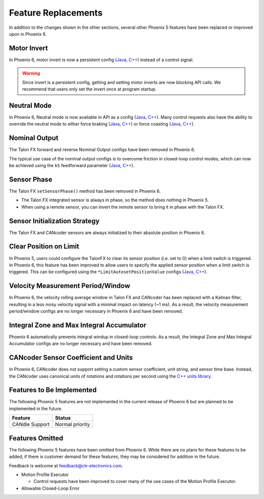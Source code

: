 Feature Replacements
====================

In addition to the changes shown in the other sections, several other Phoenix 5 features have been replaced or improved upon in Phoenix 6.

Motor Invert
------------

In Phoenix 6, motor invert is now a persistent config (`Java <https://api.ctr-electronics.com/phoenix6/release/java/com/ctre/phoenix6/configs/MotorOutputConfigs.html#Inverted>`__, `C++ <https://api.ctr-electronics.com/phoenix6/release/cpp/classctre_1_1phoenix6_1_1configs_1_1_motor_output_configs.html#a951ba4e8badf1e0a49a99f0d6f753f0c>`__) instead of a control signal.

.. warning:: Since invert is a persistent config, getting and setting motor inverts are now blocking API calls. We recommend that users only set the invert once at program startup.

Neutral Mode
------------

In Phoenix 6, Neutral mode is now available in API as a config (`Java <https://api.ctr-electronics.com/phoenix6/release/java/com/ctre/phoenix6/configs/MotorOutputConfigs.html#NeutralMode>`__, `C++ <https://api.ctr-electronics.com/phoenix6/release/cpp/classctre_1_1phoenix6_1_1configs_1_1_motor_output_configs.html#a3beb831d87012f7876b96ddc96653aa3>`__). Many control requests also have the ability to override the neutral mode to either force braking (`Java <https://api.ctr-electronics.com/phoenix6/release/java/com/ctre/phoenix6/controls/DutyCycleOut.html#OverrideBrakeDurNeutral>`__, `C++ <https://api.ctr-electronics.com/phoenix6/release/cpp/classctre_1_1phoenix6_1_1controls_1_1_duty_cycle_out.html#a30794c201047ddb51d448e0d8da65293>`__) or force coasting (`Java <https://api.ctr-electronics.com/phoenix6/release/java/com/ctre/phoenix6/controls/TorqueCurrentFOC.html#OverrideCoastDurNeutral>`__, `C++ <https://api.ctr-electronics.com/phoenix6/release/cpp/classctre_1_1phoenix6_1_1controls_1_1_torque_current_f_o_c.html#a5ce85ec2c717b66273ccb51db30ab0b7>`__).

Nominal Output
--------------

The Talon FX forward and reverse Nominal Output configs have been removed in Phoenix 6.

The typical use case of the nominal output configs is to overcome friction in closed-loop control modes, which can now be achieved using the ``kS`` feedforward parameter (`Java <https://api.ctr-electronics.com/phoenix6/release/java/com/ctre/phoenix6/configs/Slot0Configs.html#kS>`__, `C++ <https://api.ctr-electronics.com/phoenix6/release/cpp/classctre_1_1phoenix6_1_1configs_1_1_slot0_configs.html#a00d6ee0ad9827e7ab3ac086c4093c5b5>`__).

Sensor Phase
------------

The Talon FX ``setSensorPhase()`` method has been removed in Phoenix 6.

- The Talon FX integrated sensor is always in phase, so the method does nothing in Phoenix 5.

- When using a remote sensor, you can invert the remote sensor to bring it in phase with the Talon FX.

Sensor Initialization Strategy
------------------------------

The Talon FX and CANcoder sensors are always initialized to their absolute position in Phoenix 6.

Clear Position on Limit
-----------------------

In Phoenix 5, users could configure the TalonFX to clear its sensor position (i.e. set to 0) when a limit switch is triggered. In Phoenix 6, this feature has been improved to allow users to specify the applied sensor position when a limit switch is triggered. This can be configured using the ``*LimitAutosetPositionValue`` configs (`Java <https://api.ctr-electronics.com/phoenix6/release/java/com/ctre/phoenix6/configs/HardwareLimitSwitchConfigs.html#ForwardLimitAutosetPositionValue>`__, `C++ <https://api.ctr-electronics.com/phoenix6/release/cpp/classctre_1_1phoenix6_1_1configs_1_1_hardware_limit_switch_configs.html#a33f21915d1147448ea89cb96829476a1>`__).

Velocity Measurement Period/Window
----------------------------------

In Phoenix 6, the velocity rolling average window in Talon FX and CANcoder has been replaced with a Kalman filter, resulting in a less noisy velocity signal with a minimal impact on latency (~1 ms). As a result, the velocity measurement period/window configs are no longer necessary in Phoenix 6 and have been removed.

Integral Zone and Max Integral Accumulator
------------------------------------------

Phoenix 6 automatically prevents integral windup in closed-loop controls. As a result, the Integral Zone and Max Integral Accumulator configs are no longer necessary and have been removed.

CANcoder Sensor Coefficient and Units
-------------------------------------

In Phoenix 6, CANcoder does not support setting a custom sensor coefficient, unit string, and sensor time base. Instead, the CANcoder uses canonical units of rotations and rotations per second using the `C++ units library <https://docs.wpilib.org/en/stable/docs/software/basic-programming/cpp-units.html>`__.

Features to Be Implemented
--------------------------

The following Phoenix 5 features are not implemented in the current release of Phoenix 6 but are planned to be implemented in the future.

.. list-table::
   :header-rows: 1

   * - Feature
     - Status

   * - CANdle Support
     - Normal priority

Features Omitted
----------------

The following Phoenix 5 features have been omitted from Phoenix 6. While there are no plans for these features to be added, if there is customer demand for these features, they may be considered for addition in the future.

Feedback is welcome at feedback@ctr-electronics.com.

- Motion Profile Executor

  - Control requests have been improved to cover many of the use cases of the Motion Profile Executor.

- Allowable Closed-Loop Error
